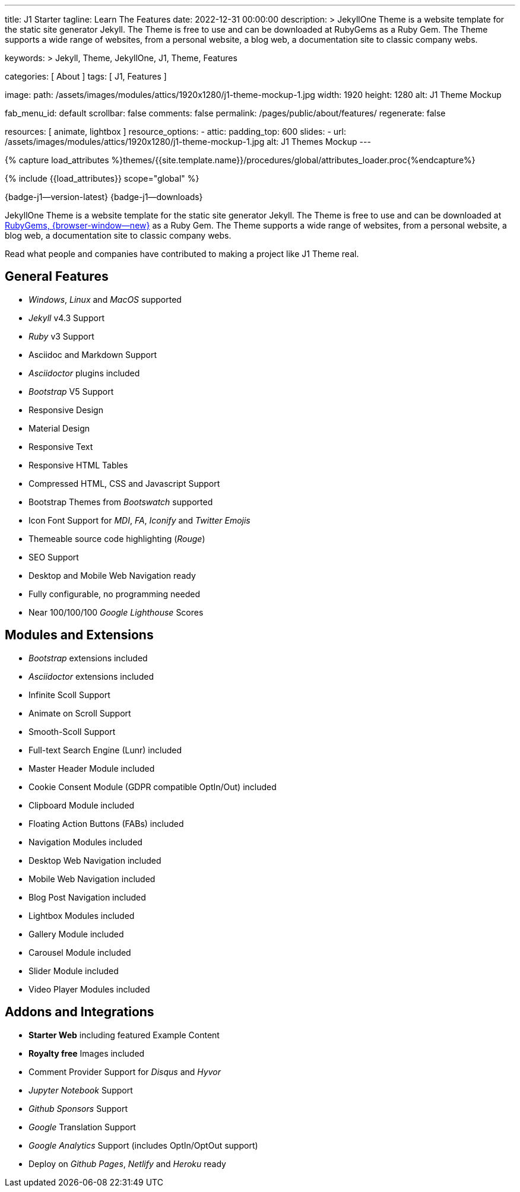 ---
title:                                  J1 Starter
tagline:                                Learn The Features
date:                                   2022-12-31 00:00:00
description: >
                                        JekyllOne Theme is a website template for the static
                                        site generator Jekyll. The Theme is free to use and
                                        can be downloaded at RubyGems as a Ruby Gem. The
                                        Theme supports a wide range of websites, from a personal
                                        website, a blog web, a documentation site to classic
                                        company webs.

keywords: >
                                        Jekyll, Theme, JekyllOne, J1, Theme, Features

categories:                             [ About ]
tags:                                   [ J1, Features ]

image:
  path:                                 /assets/images/modules/attics/1920x1280/j1-theme-mockup-1.jpg
  width:                                1920
  height:                               1280
  alt:                                  J1 Theme Mockup

fab_menu_id:                            default
scrollbar:                              false
comments:                               false
permalink:                              /pages/public/about/features/
regenerate:                             false

resources:                              [ animate, lightbox ]
resource_options:
  - attic:
      padding_top:                      600
      slides:
        - url:                          /assets/images/modules/attics/1920x1280/j1-theme-mockup-1.jpg
          alt:                          J1 Themes Mockup
---

// Page Initializer
// =============================================================================
// Enable the Liquid Preprocessor
:page-liquid:

// Set (local) page attributes here
// -----------------------------------------------------------------------------
// :page--attr:                         <attr-value>
:badges-enabled:                        true

//  Load Liquid procedures
// -----------------------------------------------------------------------------
{% capture load_attributes %}themes/{{site.template.name}}/procedures/global/attributes_loader.proc{%endcapture%}

// Load page attributes
// -----------------------------------------------------------------------------
{% include {{load_attributes}} scope="global" %}

ifeval::[{badges-enabled} == true]
[role="mb-5"]
{badge-j1--version-latest} {badge-j1--downloads}
endif::[]


// Page content
// ~~~~~~~~~~~~~~~~~~~~~~~~~~~~~~~~~~~~~~~~~~~~~~~~~~~~~~~~~~~~~~~~~~~~~~~~~~~~~
[role="dropcap"]
JekyllOne Theme is a website template for the static site generator Jekyll.
The Theme is free to use and can be downloaded at
link:{url-j1--download}[RubyGems, {browser-window--new}] as a Ruby Gem.
The Theme supports a wide range of websites, from a personal website,
a blog web, a documentation site to classic company webs.

Read what people and companies have contributed to making a project like J1
Theme real.

// Include sub-documents (if any)
// -----------------------------------------------------------------------------
== General Features

* _Windows_, _Linux_ and _MacOS_ supported
* _Jekyll_ v4.3 Support
* _Ruby_ v3 Support
* Asciidoc and Markdown Support
* _Asciidoctor_ plugins included
* _Bootstrap_ V5 Support
* Responsive Design
* Material Design
* Responsive Text
* Responsive HTML Tables
* Compressed HTML, CSS and Javascript Support
* Bootstrap Themes from _Bootswatch_ supported
* Icon Font Support for _MDI_, _FA_, _Iconify_ and _Twitter Emojis_
* Themeable source code highlighting (_Rouge_)
* SEO Support
* Desktop and Mobile Web Navigation ready
* Fully configurable, no programming needed
* Near 100/100/100 _Google Lighthouse_ Scores

== Modules and Extensions

* _Bootstrap_ extensions included
* _Asciidoctor_ extensions included
* Infinite Scoll Support
* Animate on Scroll Support
* Smooth-Scoll Support
* Full-text Search Engine (Lunr) included
* Master Header Module included
* Cookie Consent Module (GDPR compatible OptIn/Out) included
* Clipboard Module included
* Floating Action Buttons (FABs) included
* Navigation Modules included
* Desktop Web Navigation included
* Mobile Web Navigation included
* Blog Post Navigation included
* Lightbox Modules included
* Gallery Module included
* Carousel Module included
* Slider Module included
* Video Player Modules included

== Addons and Integrations

* *Starter Web* including featured Example Content
* *Royalty free* Images included
* Comment Provider Support for _Disqus_ and _Hyvor_
* _Jupyter Notebook_ Support
* _Github Sponsors_ Support
* _Google_ Translation Support
* _Google Analytics_ Support (includes OptIn/OptOut support)
* Deploy on _Github Pages_, _Netlify_ and _Heroku_ ready
